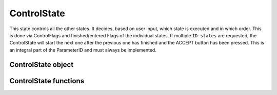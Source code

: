 .. _uz_ControlState:

============
ControlState
============

This state controls all the other states. 
It decides, based on user input, which state is executed and in which order. 
This is done via ControlFlags and finished/entered Flags of the individual states. 
If multiple ``ID-states`` are requested, the ControlState will start the next one after the previous one has finished and the ACCEPT button has been pressed. 
This is an integral part of the ParameterID and must always be implemented. 

.. _uz_PID_ControlState_object:

ControlState object
===================

.. doxygentypedef:: uz_PID_ControlState_t

.. _uz_PID_ControlState_functions:

ControlState functions
======================

.. doxygenfunction:: uz_ControlState_init
.. doxygenfunction:: uz_ControlState_step